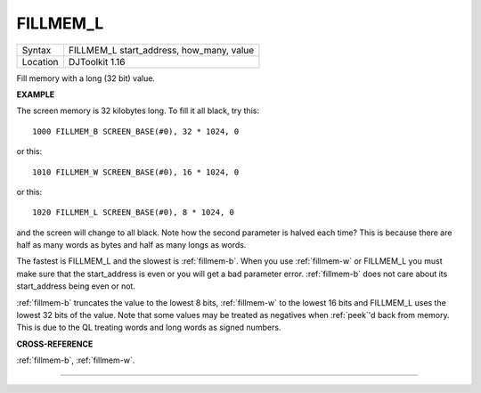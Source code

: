 ..  _fillmem-l:

FILLMEM\_L
==========

+----------+-------------------------------------------------------------------+
| Syntax   | FILLMEM\_L start\_address, how\_many, value                       |
+----------+-------------------------------------------------------------------+
| Location | DJToolkit 1.16                                                    |
+----------+-------------------------------------------------------------------+

Fill memory with a long (32 bit) value.


**EXAMPLE**

The screen memory is 32 kilobytes long. To fill it all black, try this::

    1000 FILLMEM_B SCREEN_BASE(#0), 32 * 1024, 0

or this::

    1010 FILLMEM_W SCREEN_BASE(#0), 16 * 1024, 0

or this::

    1020 FILLMEM_L SCREEN_BASE(#0), 8 * 1024, 0

and the screen will change to all black. Note how the second parameter is halved each time? This is because there are half as many words as bytes and half as many longs as words.

The fastest is FILLMEM\_L and the slowest is :ref:`fillmem-b`. When you use :ref:`fillmem-w` or FILLMEM\_L you must make sure that the start\_address is even or you will get a bad parameter error. :ref:`fillmem-b` does not care about its start_address being even or not.

:ref:`fillmem-b` truncates the value to the lowest 8 bits, :ref:`fillmem-w` to the lowest 16 bits and FILLMEM\_L uses the lowest 32 bits of the value. Note that some values may be treated as negatives when :ref:`peek`\ 'd back from memory. This is due to the QL treating words and long words as signed numbers.

**CROSS-REFERENCE**

:ref:`fillmem-b`, :ref:`fillmem-w`.


-------



